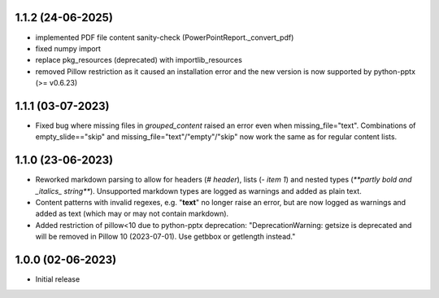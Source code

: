 1.1.2 (24-06-2025)
--------------------
- implemented PDF file content sanity-check (PowerPointReport._convert_pdf)
- fixed numpy import
- replace pkg_resources (deprecated) with importlib_resources
- removed Pillow restriction as it caused an installation error and the new version is now supported by python-pptx (>= v0.6.23)

1.1.1 (03-07-2023)
--------------------
- Fixed bug where missing files in `grouped_content` raised an error even when missing_file="text". Combinations of empty_slide=="skip" and missing_file="text"/"empty"/"skip" now work the same as for regular content lists.

1.1.0 (23-06-2023)
--------------------
- Reworked markdown parsing to allow for headers (`# header`), lists (`- item 1`) and nested types (`**partly bold and _italics_ string**`). Unsupported markdown types are logged as warnings and added as plain text.
- Content patterns with invalid regexes, e.g. "**text**" no longer raise an error, but are now logged as warnings and added as text (which may or may not contain markdown).
- Added restriction of pillow<10 due to python-pptx deprecation: "DeprecationWarning: getsize is deprecated and will be removed in Pillow 10 (2023-07-01). Use getbbox or getlength instead."

1.0.0 (02-06-2023)
--------------------
- Initial release

